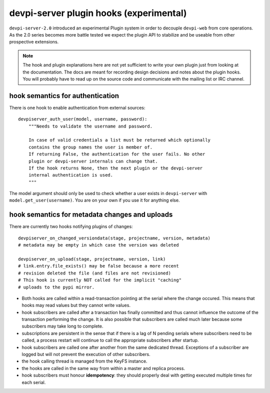 

devpi-server plugin hooks (experimental)
============================================

``devpi-server-2.0`` introduced an experimental Plugin system in order
to decouple ``devpi-web`` from core operations.  As the 2.0 series becomes more
battle tested we expect the plugin API to stabilize and be useable from
other prospective extensions.

.. note::

    The hook and plugin explanations here are not yet sufficient to write
    your own plugin just from looking at the documentation.  The docs
    are meant for recording design decisions and notes about the plugin
    hooks. You will probably have to read up on the source code and
    communicate with the mailing list or IRC channel.


hook semantics for authentication
---------------------------------

There is one hook to enable authentication from external sources::

    devpiserver_auth_user(model, username, password):
        """Needs to validate the username and password.

        In case of valid credentials a list must be returned which optionally
        contains the group names the user is member of.
        If returning False, the authentication for the user fails. No other
        plugin or devpi-server internals can change that.
        If the hook returns None, then the next plugin or the devpi-server
        internal authentication is used.
        """

The model argument should only be used to check whether a user exists in
``devpi-server`` with ``model.get_user(username)``. You are on your own if
you use it for anything else.


hook semantics for metadata changes and uploads
------------------------------------------------

There are currently two hooks notifying plugins of changes::

    devpiserver_on_changed_versiondata(stage, projectname, version, metadata)
    # metadata may be empty in which case the version was deleted

    devpiserver_on_upload(stage, projectname, version, link)
    # link.entry.file_exists() may be false because a more recent
    # revision deleted the file (and files are not revisioned)
    # This hook is currently NOT called for the implicit "caching" 
    # uploads to the pypi mirror.

- Both hooks are called within a read-transaction pointing at the serial
  where the change occured. This means that hooks may read values but
  they cannot write values.

- hook subscribers are called after a transaction has finally
  committed and thus cannot influence the outcome of the transaction
  performing the change.  It is also possible that subscribers
  are called much later because some subscribers may take long
  to complete.

- subscriptions are persistent in the sense that if there is a lag of N
  pending serials where subscribers need to be called, a process restart
  will continue to call the appropriate subscribers after startup.

- hook subscribers are called one after another from the same
  dedicated thread.  Exceptions of a subscriber are logged
  but will not prevent the execution of other subscribers.

- the hook calling thread is managed from the KeyFS instance.

- the hooks are called in the same way from within a master and
  replica process.

- hook subscribers must honour **idempotency**: they should properly
  deal with getting executed multiple times for each serial.
